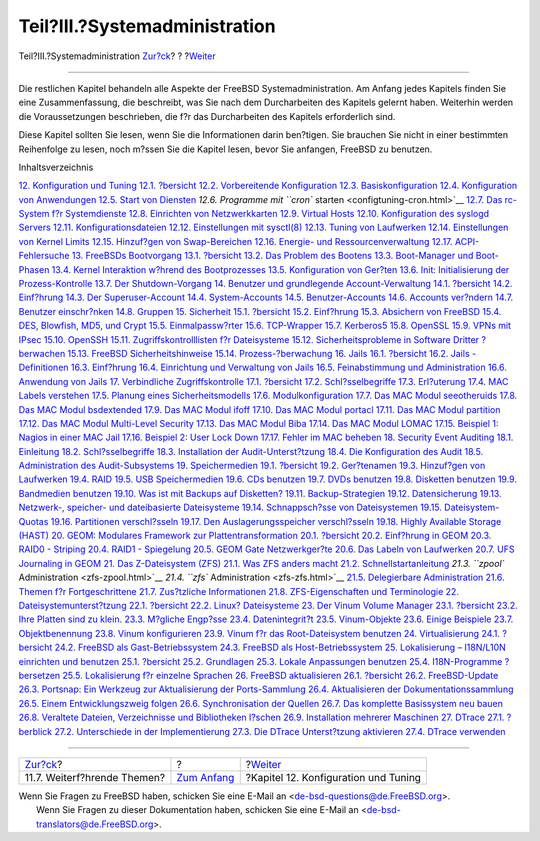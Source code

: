 ==============================
Teil?III.?Systemadministration
==============================

.. raw:: html

   <div class="navheader">

Teil?III.?Systemadministration
`Zur?ck <linuxemu-advanced.html>`__?
?
?\ `Weiter <config-tuning.html>`__

--------------

.. raw:: html

   </div>

.. raw:: html

   <div class="part">

.. raw:: html

   <div class="titlepage" xmlns="">

.. raw:: html

   <div>

.. raw:: html

   <div>

.. raw:: html

   </div>

.. raw:: html

   </div>

.. raw:: html

   </div>

.. raw:: html

   <div class="partintro">

.. raw:: html

   <div xmlns="">

.. raw:: html

   </div>

Die restlichen Kapitel behandeln alle Aspekte der FreeBSD
Systemadministration. Am Anfang jedes Kapitels finden Sie eine
Zusammenfassung, die beschreibt, was Sie nach dem Durcharbeiten des
Kapitels gelernt haben. Weiterhin werden die Voraussetzungen
beschrieben, die f?r das Durcharbeiten des Kapitels erforderlich sind.

Diese Kapitel sollten Sie lesen, wenn Sie die Informationen darin
ben?tigen. Sie brauchen Sie nicht in einer bestimmten Reihenfolge zu
lesen, noch m?ssen Sie die Kapitel lesen, bevor Sie anfangen, FreeBSD zu
benutzen.

.. raw:: html

   <div class="toc">

.. raw:: html

   <div class="toc-title">

Inhaltsverzeichnis

.. raw:: html

   </div>

`12. Konfiguration und Tuning <config-tuning.html>`__
`12.1. ?bersicht <config-tuning.html#config-synopsis>`__
`12.2. Vorbereitende Konfiguration <configtuning-initial.html>`__
`12.3. Basiskonfiguration <configtuning-core-configuration.html>`__
`12.4. Konfiguration von Anwendungen <configtuning-appconfig.html>`__
`12.5. Start von Diensten <configtuning-starting-services.html>`__
`12.6. Programme mit ``cron`` starten <configtuning-cron.html>`__
`12.7. Das rc-System f?r Systemdienste <configtuning-rcd.html>`__
`12.8. Einrichten von Netzwerkkarten <config-network-setup.html>`__
`12.9. Virtual Hosts <configtuning-virtual-hosts.html>`__
`12.10. Konfiguration des syslogd Servers <configtuning-syslog.html>`__
`12.11. Konfigurationsdateien <configtuning-configfiles.html>`__
`12.12. Einstellungen mit sysctl(8) <configtuning-sysctl.html>`__
`12.13. Tuning von Laufwerken <configtuning-disk.html>`__
`12.14. Einstellungen von Kernel
Limits <configtuning-kernel-limits.html>`__
`12.15. Hinzuf?gen von Swap-Bereichen <adding-swap-space.html>`__
`12.16. Energie- und Ressourcenverwaltung <acpi-overview.html>`__
`12.17. ACPI-Fehlersuche <ACPI-debug.html>`__
`13. FreeBSDs Bootvorgang <boot.html>`__
`13.1. ?bersicht <boot.html#boot-synopsis>`__
`13.2. Das Problem des Bootens <boot-introduction.html>`__
`13.3. Boot-Manager und Boot-Phasen <boot-blocks.html>`__
`13.4. Kernel Interaktion w?hrend des
Bootprozesses <boot-kernel.html>`__
`13.5. Konfiguration von Ger?ten <device-hints.html>`__
`13.6. Init: Initialisierung der Prozess-Kontrolle <boot-init.html>`__
`13.7. Der Shutdown-Vorgang <boot-shutdown.html>`__
`14. Benutzer und grundlegende Account-Verwaltung <users.html>`__
`14.1. ?bersicht <users.html#users-synopsis>`__
`14.2. Einf?hrung <users-introduction.html>`__
`14.3. Der Superuser-Account <users-superuser.html>`__
`14.4. System-Accounts <users-system.html>`__
`14.5. Benutzer-Accounts <users-user.html>`__
`14.6. Accounts ver?ndern <users-modifying.html>`__
`14.7. Benutzer einschr?nken <users-limiting.html>`__
`14.8. Gruppen <users-groups.html>`__
`15. Sicherheit <security.html>`__
`15.1. ?bersicht <security.html#security-synopsis>`__
`15.2. Einf?hrung <security-intro.html>`__
`15.3. Absichern von FreeBSD <securing-freebsd.html>`__
`15.4. DES, Blowfish, MD5, und Crypt <crypt.html>`__
`15.5. Einmalpassw?rter <one-time-passwords.html>`__
`15.6. TCP-Wrapper <tcpwrappers.html>`__
`15.7. Kerberos5 <kerberos5.html>`__
`15.8. OpenSSL <openssl.html>`__
`15.9. VPNs mit IPsec <ipsec.html>`__
`15.10. OpenSSH <openssh.html>`__
`15.11. Zugriffskontrolllisten f?r Dateisysteme <fs-acl.html>`__
`15.12. Sicherheitsprobleme in Software Dritter
?berwachen <security-portaudit.html>`__
`15.13. FreeBSD Sicherheitshinweise <security-advisories.html>`__
`15.14. Prozess-?berwachung <security-accounting.html>`__
`16. Jails <jails.html>`__
`16.1. ?bersicht <jails.html#jails-synopsis>`__
`16.2. Jails - Definitionen <jails-terms.html>`__
`16.3. Einf?hrung <jails-intro.html>`__
`16.4. Einrichtung und Verwaltung von Jails <jails-build.html>`__
`16.5. Feinabstimmung und Administration <jails-tuning.html>`__
`16.6. Anwendung von Jails <jails-application.html>`__
`17. Verbindliche Zugriffskontrolle <mac.html>`__
`17.1. ?bersicht <mac.html#mac-synopsis>`__
`17.2. Schl?sselbegriffe <mac-inline-glossary.html>`__
`17.3. Erl?uterung <mac-initial.html>`__
`17.4. MAC Labels verstehen <mac-understandlabel.html>`__
`17.5. Planung eines Sicherheitsmodells <mac-planning.html>`__
`17.6. Modulkonfiguration <mac-modules.html>`__
`17.7. Das MAC Modul seeotheruids <mac-seeotheruids.html>`__
`17.8. Das MAC Modul bsdextended <mac-bsdextended.html>`__
`17.9. Das MAC Modul ifoff <mac-ifoff.html>`__
`17.10. Das MAC Modul portacl <mac-portacl.html>`__
`17.11. Das MAC Modul partition <mac-partition.html>`__
`17.12. Das MAC Modul Multi-Level Security <mac-mls.html>`__
`17.13. Das MAC Modul Biba <mac-biba.html>`__
`17.14. Das MAC Modul LOMAC <mac-lomac.html>`__
`17.15. Beispiel 1: Nagios in einer MAC Jail <mac-implementing.html>`__
`17.16. Beispiel 2: User Lock Down <mac-userlocked.html>`__
`17.17. Fehler im MAC beheben <mac-troubleshoot.html>`__
`18. Security Event Auditing <audit.html>`__
`18.1. Einleitung <audit.html#audit-synopsis>`__
`18.2. Schl?sselbegriffe <audit-inline-glossary.html>`__
`18.3. Installation der Audit-Unterst?tzung <audit-install.html>`__
`18.4. Die Konfiguration des Audit <audit-config.html>`__
`18.5. Administration des
Audit-Subsystems <audit-administration.html>`__
`19. Speichermedien <disks.html>`__
`19.1. ?bersicht <disks.html#disks-synopsis>`__
`19.2. Ger?tenamen <disks-naming.html>`__
`19.3. Hinzuf?gen von Laufwerken <disks-adding.html>`__
`19.4. RAID <raid.html>`__
`19.5. USB Speichermedien <usb-disks.html>`__
`19.6. CDs benutzen <creating-cds.html>`__
`19.7. DVDs benutzen <creating-dvds.html>`__
`19.8. Disketten benutzen <floppies.html>`__
`19.9. Bandmedien benutzen <backups-tapebackups.html>`__
`19.10. Was ist mit Backups auf
Disketten? <backups-floppybackups.html>`__
`19.11. Backup-Strategien <backup-strategies.html>`__
`19.12. Datensicherung <backup-basics.html>`__
`19.13. Netzwerk-, speicher- und dateibasierte
Dateisysteme <disks-virtual.html>`__
`19.14. Schnappsch?sse von Dateisystemen <snapshots.html>`__
`19.15. Dateisystem-Quotas <quotas.html>`__
`19.16. Partitionen verschl?sseln <disks-encrypting.html>`__
`19.17. Den Auslagerungsspeicher verschl?sseln <swap-encrypting.html>`__
`19.18. Highly Available Storage (HAST) <disks-hast.html>`__
`20. GEOM: Modulares Framework zur Plattentransformation <GEOM.html>`__
`20.1. ?bersicht <GEOM.html#geom-synopsis>`__
`20.2. Einf?hrung in GEOM <GEOM-intro.html>`__
`20.3. RAID0 - Striping <GEOM-striping.html>`__
`20.4. RAID1 - Spiegelung <GEOM-mirror.html>`__
`20.5. GEOM Gate Netzwerkger?te <geom-ggate.html>`__
`20.6. Das Labeln von Laufwerken <geom-glabel.html>`__
`20.7. UFS Journaling in GEOM <geom-gjournal.html>`__
`21. Das Z-Dateisystem (ZFS) <zfs.html>`__
`21.1. Was ZFS anders macht <zfs.html#zfs-differences>`__
`21.2. Schnellstartanleitung <zfs-quickstart.html>`__
`21.3. ``zpool`` Administration <zfs-zpool.html>`__
`21.4. ``zfs`` Administration <zfs-zfs.html>`__
`21.5. Delegierbare Administration <zfs-zfs-allow.html>`__
`21.6. Themen f?r Fortgeschrittene <zfs-advanced.html>`__
`21.7. Zus?tzliche Informationen <zfs-links.html>`__
`21.8. ZFS-Eigenschaften und Terminologie <zfs-term.html>`__
`22. Dateisystemunterst?tzung <filesystems.html>`__
`22.1. ?bersicht <filesystems.html#filesystems-synopsis>`__
`22.2. Linux? Dateisysteme <filesystems-linux.html>`__
`23. Der Vinum Volume Manager <vinum-vinum.html>`__
`23.1. ?bersicht <vinum-vinum.html#vinum-synopsis>`__
`23.2. Ihre Platten sind zu klein. <vinum-intro.html>`__
`23.3. M?gliche Engp?sse <vinum-access-bottlenecks.html>`__
`23.4. Datenintegrit?t <vinum-data-integrity.html>`__
`23.5. Vinum-Objekte <vinum-objects.html>`__
`23.6. Einige Beispiele <vinum-examples.html>`__
`23.7. Objektbenennung <vinum-object-naming.html>`__
`23.8. Vinum konfigurieren <vinum-config.html>`__
`23.9. Vinum f?r das Root-Dateisystem benutzen <vinum-root.html>`__
`24. Virtualisierung <virtualization.html>`__
`24.1. ?bersicht <virtualization.html#virtualization-synopsis>`__
`24.2. FreeBSD als Gast-Betriebssystem <virtualization-guest.html>`__
`24.3. FreeBSD als Host-Betriebssystem <virtualization-host.html>`__
`25. Lokalisierung – I18N/L10N einrichten und benutzen <l10n.html>`__
`25.1. ?bersicht <l10n.html#l10n-synopsis>`__
`25.2. Grundlagen <l10n-basics.html>`__
`25.3. Lokale Anpassungen benutzen <using-localization.html>`__
`25.4. I18N-Programme ?bersetzen <l10n-compiling.html>`__
`25.5. Lokalisierung f?r einzelne Sprachen <lang-setup.html>`__
`26. FreeBSD aktualisieren <updating-upgrading.html>`__
`26.1.
?bersicht <updating-upgrading.html#updating-upgrading-synopsis>`__
`26.2. FreeBSD-Update <updating-upgrading-freebsdupdate.html>`__
`26.3. Portsnap: Ein Werkzeug zur Aktualisierung der
Ports-Sammlung <updating-upgrading-portsnap.html>`__
`26.4. Aktualisieren der
Dokumentationssammlung <updating-upgrading-documentation.html>`__
`26.5. Einem Entwicklungszweig folgen <current-stable.html>`__
`26.6. Synchronisation der Quellen <synching.html>`__
`26.7. Das komplette Basissystem neu bauen <makeworld.html>`__
`26.8. Veraltete Dateien, Verzeichnisse und Bibliotheken
l?schen <make-delete-old.html>`__
`26.9. Installation mehrerer Maschinen <small-lan.html>`__
`27. DTrace <dtrace.html>`__
`27.1. ?berblick <dtrace.html#dtrace-synopsis>`__
`27.2. Unterschiede in der
Implementierung <dtrace-implementation.html>`__
`27.3. Die DTrace Unterst?tzung aktivieren <dtrace-enable.html>`__
`27.4. DTrace verwenden <dtrace-using.html>`__

.. raw:: html

   </div>

.. raw:: html

   </div>

.. raw:: html

   </div>

.. raw:: html

   <div class="navfooter">

--------------

+----------------------------------------+-------------------------------+-----------------------------------------+
| `Zur?ck <linuxemu-advanced.html>`__?   | ?                             | ?\ `Weiter <config-tuning.html>`__      |
+----------------------------------------+-------------------------------+-----------------------------------------+
| 11.7. Weiterf?hrende Themen?           | `Zum Anfang <index.html>`__   | ?Kapitel 12. Konfiguration und Tuning   |
+----------------------------------------+-------------------------------+-----------------------------------------+

.. raw:: html

   </div>

| Wenn Sie Fragen zu FreeBSD haben, schicken Sie eine E-Mail an
  <de-bsd-questions@de.FreeBSD.org\ >.
|  Wenn Sie Fragen zu dieser Dokumentation haben, schicken Sie eine
  E-Mail an <de-bsd-translators@de.FreeBSD.org\ >.
